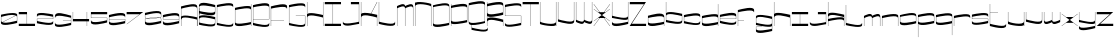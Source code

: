 SplineFontDB: 3.0
FontName: New_Morning
FullName: New_Morning
FamilyName: New_Morning
Weight: Medium
Copyright: Created by frank with FontForge 2.0 (http://fontforge.sf.net)
UComments: "2012-6-10: Created." 
Version: 001.000
ItalicAngle: 0
UnderlinePosition: -100
UnderlineWidth: 50
Ascent: 600
Descent: 400
LayerCount: 2
Layer: 0 0 "Back"  1
Layer: 1 0 "Fore"  0
XUID: [1021 550 578446456 9879275]
FSType: 0
OS2Version: 0
OS2_WeightWidthSlopeOnly: 0
OS2_UseTypoMetrics: 1
CreationTime: 1339336794
ModificationTime: 1339340988
OS2TypoAscent: 0
OS2TypoAOffset: 1
OS2TypoDescent: 0
OS2TypoDOffset: 1
OS2TypoLinegap: 90
OS2WinAscent: 0
OS2WinAOffset: 1
OS2WinDescent: 0
OS2WinDOffset: 1
HheadAscent: 0
HheadAOffset: 1
HheadDescent: 0
HheadDOffset: 1
MarkAttachClasses: 1
DEI: 91125
LangName: 1033 "" "" "" "" "" "" "" "" "" "" "" "" "" "Copyright (c) 2012, frank (<URL|email>),+AAoA-with Reserved Font Name Untitled1.+AAoACgAA-This Font Software is licensed under the SIL Open Font License, Version 1.1.+AAoA-This license is copied below, and is also available with a FAQ at:+AAoA-http://scripts.sil.org/OFL+AAoACgAK------------------------------------------------------------+AAoA-SIL OPEN FONT LICENSE Version 1.1 - 26 February 2007+AAoA------------------------------------------------------------+AAoACgAA-PREAMBLE+AAoA-The goals of the Open Font License (OFL) are to stimulate worldwide+AAoA-development of collaborative font projects, to support the font creation+AAoA-efforts of academic and linguistic communities, and to provide a free and+AAoA-open framework in which fonts may be shared and improved in partnership+AAoA-with others.+AAoACgAA-The OFL allows the licensed fonts to be used, studied, modified and+AAoA-redistributed freely as long as they are not sold by themselves. The+AAoA-fonts, including any derivative works, can be bundled, embedded, +AAoA-redistributed and/or sold with any software provided that any reserved+AAoA-names are not used by derivative works. The fonts and derivatives,+AAoA-however, cannot be released under any other type of license. The+AAoA-requirement for fonts to remain under this license does not apply+AAoA-to any document created using the fonts or their derivatives.+AAoACgAA-DEFINITIONS+AAoAIgAA-Font Software+ACIA refers to the set of files released by the Copyright+AAoA-Holder(s) under this license and clearly marked as such. This may+AAoA-include source files, build scripts and documentation.+AAoACgAi-Reserved Font Name+ACIA refers to any names specified as such after the+AAoA-copyright statement(s).+AAoACgAi-Original Version+ACIA refers to the collection of Font Software components as+AAoA-distributed by the Copyright Holder(s).+AAoACgAi-Modified Version+ACIA refers to any derivative made by adding to, deleting,+AAoA-or substituting -- in part or in whole -- any of the components of the+AAoA-Original Version, by changing formats or by porting the Font Software to a+AAoA-new environment.+AAoACgAi-Author+ACIA refers to any designer, engineer, programmer, technical+AAoA-writer or other person who contributed to the Font Software.+AAoACgAA-PERMISSION & CONDITIONS+AAoA-Permission is hereby granted, free of charge, to any person obtaining+AAoA-a copy of the Font Software, to use, study, copy, merge, embed, modify,+AAoA-redistribute, and sell modified and unmodified copies of the Font+AAoA-Software, subject to the following conditions:+AAoACgAA-1) Neither the Font Software nor any of its individual components,+AAoA-in Original or Modified Versions, may be sold by itself.+AAoACgAA-2) Original or Modified Versions of the Font Software may be bundled,+AAoA-redistributed and/or sold with any software, provided that each copy+AAoA-contains the above copyright notice and this license. These can be+AAoA-included either as stand-alone text files, human-readable headers or+AAoA-in the appropriate machine-readable metadata fields within text or+AAoA-binary files as long as those fields can be easily viewed by the user.+AAoACgAA-3) No Modified Version of the Font Software may use the Reserved Font+AAoA-Name(s) unless explicit written permission is granted by the corresponding+AAoA-Copyright Holder. This restriction only applies to the primary font name as+AAoA-presented to the users.+AAoACgAA-4) The name(s) of the Copyright Holder(s) or the Author(s) of the Font+AAoA-Software shall not be used to promote, endorse or advertise any+AAoA-Modified Version, except to acknowledge the contribution(s) of the+AAoA-Copyright Holder(s) and the Author(s) or with their explicit written+AAoA-permission.+AAoACgAA-5) The Font Software, modified or unmodified, in part or in whole,+AAoA-must be distributed entirely under this license, and must not be+AAoA-distributed under any other license. The requirement for fonts to+AAoA-remain under this license does not apply to any document created+AAoA-using the Font Software.+AAoACgAA-TERMINATION+AAoA-This license becomes null and void if any of the above conditions are+AAoA-not met.+AAoACgAA-DISCLAIMER+AAoA-THE FONT SOFTWARE IS PROVIDED +ACIA-AS IS+ACIA, WITHOUT WARRANTY OF ANY KIND,+AAoA-EXPRESS OR IMPLIED, INCLUDING BUT NOT LIMITED TO ANY WARRANTIES OF+AAoA-MERCHANTABILITY, FITNESS FOR A PARTICULAR PURPOSE AND NONINFRINGEMENT+AAoA-OF COPYRIGHT, PATENT, TRADEMARK, OR OTHER RIGHT. IN NO EVENT SHALL THE+AAoA-COPYRIGHT HOLDER BE LIABLE FOR ANY CLAIM, DAMAGES OR OTHER LIABILITY,+AAoA-INCLUDING ANY GENERAL, SPECIAL, INDIRECT, INCIDENTAL, OR CONSEQUENTIAL+AAoA-DAMAGES, WHETHER IN AN ACTION OF CONTRACT, TORT OR OTHERWISE, ARISING+AAoA-FROM, OUT OF THE USE OR INABILITY TO USE THE FONT SOFTWARE OR FROM+AAoA-OTHER DEALINGS IN THE FONT SOFTWARE." "http://scripts.sil.org/OFL" 
Encoding: UnicodeBmp
UnicodeInterp: none
NameList: Adobe Glyph List
DisplaySize: -24
AntiAlias: 1
FitToEm: 0
WidthSeparation: 50
WinInfo: 0 50 16
BeginPrivate: 0
EndPrivate
Grid
-1000 300.008 m 0
 2000 300.008 l 0
-1000 547.376 m 0
 2000 547.376 l 0
  Named: "h" 
EndSplineSet
BeginChars: 65536 63

StartChar: Q
Encoding: 81 81 0
Width: 449
VWidth: 0
Flags: W
VStem: 19.334 6.25<82.8343 492.256> 88.416 6.25<-65.6152 0> 419.334 6.25<95.9082 505.292> 488.416 6.25<-81.06 -68.1152>
LayerCount: 2
Fore
SplineSet
25.584 93.7207 m 2
 25.584 9.46289 324.646 74.1992 419.334 95.9082 c 1
 419.334 494.756 l 2
 419.334 576.279 120.818 514.16 25.584 492.256 c 1
 25.584 93.7207 l 2
425.584 51.2207 m 1
 363.484 35.3613 194.012 -9.52148 94.666 0 c 1
 94.666 -65.6152 l 1
 187.479 -89.6094 488.416 -168.389 488.416 -68.1152 c 1
 494.666 -68.1152 l 1
 494.666 -117.49 l 2
 494.666 -206.562 193.787 -143.945 88.416 -119.99 c 1
 88.416 0.683594 l 1
 47.0488 5.79102 19.334 21.2598 19.334 53.7207 c 2
 19.334 546.943 l 1
 108.738 570.479 425.584 645.342 425.584 544.756 c 2
 425.584 51.2207 l 1
EndSplineSet
Validated: 524321
EndChar

StartChar: A
Encoding: 65 65 1
Width: 456
VWidth: 0
Flags: W
HStem: 0 21G<24.875 31.125 424.875 431.125>
VStem: 24.875 6.25<0 163.643 213.643 433.965> 424.875 6.25<0 450.834>
LayerCount: 2
Fore
SplineSet
431.125 0 m 5
 424.875 0 l 5
 424.875 161.143 l 5
 344.963 181.807 31.125 265.977 31.125 163.643 c 5
 24.875 163.643 l 5
 24.875 213.643 l 6
 24.875 306.064 325.969 241.133 431.125 215.83 c 5
 431.125 0 l 5
24.875 0 m 5
 24.875 488.652 l 5
 156.164 523.838 431.125 599.57 431.125 486.465 c 6
 431.125 0 l 5
 424.875 0 l 5
 424.875 436.465 l 6
 424.875 548.203 99.4355 451.631 31.125 433.965 c 5
 31.125 0 l 5
 24.875 0 l 5
EndSplineSet
Validated: 524325
EndChar

StartChar: B
Encoding: 66 66 2
Width: 455
VWidth: 0
Flags: W
HStem: 285.752 56.25<30.625 113.418>
VStem: 24.375 6.25<54.6875 148.632 208.994 285.752 342.002 450.061> 424.375 6.25<40.353 134.092 329.103 437.168>
LayerCount: 2
Fore
SplineSet
30.625 439.502 m 2
 30.625 342.002 l 1
 125.859 320.098 424.375 259.053 424.375 339.502 c 2
 424.375 437.168 l 1
 329.688 458.877 30.625 521.201 30.625 439.502 c 2
430.625 492.002 m 1
 430.625 289.502 l 2
 430.625 180.615 114.873 263.389 30.625 285.752 c 1
 30.625 234.639 l 1
 24.375 234.639 l 1
 24.375 489.355 l 1
 55.293 604.746 340.635 514.98 430.625 492.002 c 1
424.375 134.092 m 1
 320.098 161.104 30.625 231.758 30.625 136.279 c 2
 30.625 54.6875 l 1
 123.438 30.6836 424.375 -39.3945 424.375 52.1875 c 2
 424.375 134.092 l 1
24.375 413.34 m 1
 30.625 413.34 l 1
 30.625 208.994 l 1
 86.1328 268.232 329.57 213.154 430.625 190.557 c 1
 430.625 127.051 430.625 68.75 430.625 2.1875 c 0
 422.031 -86.8555 129.688 -24.2188 24.375 0 c 1
 24.375 413.34 l 1
EndSplineSet
Validated: 524325
EndChar

StartChar: C
Encoding: 67 67 3
Width: 452
VWidth: 0
Flags: W
VStem: 22.875 6.25<54.2383 446.738> 422.875 6.25<38.9293 51.875 448.857 459.426>
LayerCount: 2
Fore
SplineSet
22.875 500.732 m 5
 121.479 526.143 429.125 590.957 429.125 498.926 c 6
 429.125 448.857 l 5
 422.875 448.857 l 5
 422.875 530.615 124.936 468.662 29.125 446.738 c 5
 29.125 54.2383 l 5
 121.938 30.2344 422.875 -48.3984 422.875 51.875 c 5
 429.125 51.875 l 5
 429.125 2.1875 l 6
 429.125 -86.8945 128.246 -23.9551 22.875 0 c 5
 22.875 500.732 l 5
EndSplineSet
Validated: 524321
EndChar

StartChar: D
Encoding: 68 68 4
Width: 455
VWidth: 0
Flags: W
HStem: 0 21G<424.375 430.625> 46.25 56.25<337.948 424.375>
VStem: 24.375 6.25<89.7843 401.348> 424.375 6.25<0 46.25 102.5 414.375 474.785 550>
LayerCount: 2
Fore
SplineSet
424.375 403.535 m 6
 424.375 487.432 125.312 423.047 30.625 401.348 c 5
 30.625 100 l 6
 30.625 20.9863 329.141 80.5859 424.375 102.5 c 5
 424.375 403.535 l 6
424.375 550 m 5
 430.625 550 l 5
 430.625 0 l 5
 424.375 0 l 5
 424.375 46.25 l 5
 317.607 17.9004 24.375 -46.2012 24.375 50 c 6
 24.375 456.035 l 5
 135.312 484.355 424.375 535.137 424.375 474.785 c 6
 424.375 550 l 5
EndSplineSet
Validated: 524321
EndChar

StartChar: E
Encoding: 69 69 5
Width: 455
VWidth: 0
Flags: W
HStem: 145.02 6.25<30.625 424.375>
VStem: 24.375 6.25<54.6875 145.02 151.27 443.691> 424.375 6.25<39.107 52.1875 151.27 456.185>
LayerCount: 2
Fore
SplineSet
424.375 445.879 m 6
 424.375 525.635 116.367 464.561 30.625 443.691 c 5
 30.625 151.27 l 5
 424.375 151.27 l 5
 424.375 445.879 l 6
24.375 497.441 m 5
 102.129 517.295 430.625 599.922 430.625 494.941 c 6
 430.625 145.02 l 5
 30.625 145.02 l 5
 30.625 54.6875 l 5
 110.205 34.1113 424.375 -49.3164 424.375 52.1875 c 5
 430.625 52.1875 l 5
 430.625 2.1875 l 6
 430.625 -88.4277 129.697 -31.7188 24.375 0 c 5
 24.375 497.441 l 5
EndSplineSet
Validated: 524321
EndChar

StartChar: F
Encoding: 70 70 6
Width: 449
VWidth: 0
Flags: W
HStem: 0 21G<21.375 27.625> 146.875 6.25<27.625 351.277>
VStem: 21.375 6.25<0 146.875 153.125 438.203> 421.375 6.25<440.391 450.945>
LayerCount: 2
Fore
SplineSet
21.375 492.891 m 5
 111.795 515.986 427.625 604.463 427.625 490.41 c 6
 427.625 440.391 l 5
 421.375 440.391 l 5
 413.152 522.041 123.436 460.127 27.625 438.203 c 5
 27.625 153.125 l 5
 351.277 153.125 l 5
 351.277 146.875 l 5
 27.625 146.875 l 5
 27.625 0 l 5
 21.375 0 l 5
 21.375 492.891 l 5
EndSplineSet
Validated: 524321
EndChar

StartChar: G
Encoding: 71 71 7
Width: 455
VWidth: 0
Flags: W
HStem: 227.988 6.25<195 424.375>
VStem: 24.375 6.25<54.2383 446.738> 424.375 6.25<38.3026 227.988 448.857 459.427>
LayerCount: 2
Fore
SplineSet
328.125 546.719 m 4
 387.402 545.957 430.625 533.447 430.625 498.926 c 6
 430.625 448.857 l 5
 424.375 448.857 l 5
 424.375 530.625 126.436 468.662 30.625 446.738 c 5
 30.625 54.2383 l 5
 123.232 30.293 423.047 -48.1445 424.375 51.1133 c 6
 424.375 227.988 l 5
 195 227.988 l 5
 195 234.238 l 5
 430.625 234.639 l 5
 430.625 2.1875 l 6
 430.625 -86.8945 129.756 -23.9648 24.375 0 c 5
 24.375 500.732 l 5
 86.0059 516.611 229.326 547.979 328.125 546.719 c 4
EndSplineSet
Validated: 524321
EndChar

StartChar: H
Encoding: 72 72 8
Width: 456
VWidth: 0
Flags: W
HStem: 0 21G<424.875 431.125> 188.369 63.0371<337.79 424.875> 527.531 20G<24.875 31.125 424.875 431.125>
VStem: 24.875 6.25<-2.1875 197.236 268.594 547.531> 424.875 6.25<0 188.369 251.406 547.531>
LayerCount: 2
Fore
SplineSet
24.875 547.531 m 1
 31.125 547.531 l 1
 31.125 268.594 l 1
 65.0508 327.354 318.498 273.906 424.875 251.406 c 1
 424.875 547.531 l 1
 431.125 547.531 l 1
 431.125 0 l 1
 424.875 0 l 1
 424.875 188.369 l 1
 320.363 214.443 31.125 290.977 31.125 183.281 c 2
 31.125 -2.1875 l 1
 24.875 -2.1875 l 1
 24.875 547.531 l 1
EndSplineSet
Validated: 524321
EndChar

StartChar: I
Encoding: 73 73 9
Width: 445
VWidth: 0
Flags: W
HStem: 0 56.25<19.375 219.375 225.625 425.625> 491.41 56.3086<19.375 219.375 225.625 425.625>
VStem: 219.375 6.25<56.25 491.41>
LayerCount: 2
Fore
SplineSet
19.375 547.719 m 5
 425.625 547.719 l 5
 425.625 491.41 l 5
 225.625 491.41 l 5
 225.625 56.25 l 1
 425.625 56.25 l 1
 425.625 0 l 1
 19.375 0 l 1
 19.375 56.25 l 1
 219.375 56.25 l 1
 219.375 491.41 l 5
 19.375 491.41 l 5
 19.375 547.719 l 5
EndSplineSet
Validated: 524289
EndChar

StartChar: J
Encoding: 74 74 10
Width: 451
VWidth: 0
Flags: W
HStem: 491.562 56.25<222.375 422.375>
VStem: 22.375 6.25<41.7883 55.3125> 422.375 6.25<54.6875 491.562>
LayerCount: 2
Fore
SplineSet
222.375 547.812 m 5
 428.625 547.812 l 5
 428.625 0 l 5
 319.387 -7.98828 78.5957 -95.5469 22.375 2.1875 c 5
 22.375 55.3125 l 5
 28.625 55.3125 l 5
 28.625 52.1875 l 6
 28.625 -28.2812 336.848 33.1641 422.375 54.6875 c 5
 422.375 491.562 l 5
 222.375 491.562 l 5
 222.375 547.812 l 5
EndSplineSet
Validated: 524321
EndChar

StartChar: K
Encoding: 75 75 11
Width: 454
VWidth: 0
Flags: W
HStem: 0 21G<23.7188 29.9688 423.719 429.969> 526.719 20G<23.7188 29.9688 413.128 430.281>
VStem: 23.7188 6.25<0 201.954 273.311 546.719> 423.719 6.25<0 193.311>
LayerCount: 2
Fore
SplineSet
23.7188 546.719 m 5
 29.9688 546.719 l 5
 29.9688 273.311 l 5
 52 311.465 166.688 302.178 273.719 284.873 c 5
 424.656 546.719 l 5
 430.281 543.311 l 5
 280.594 283.936 l 5
 338.719 274.316 394.188 262.432 429.969 254.873 c 5
 429.969 0 l 5
 423.719 0 l 5
 423.719 193.311 l 5
 319.207 219.375 29.9688 295.693 29.9688 187.998 c 6
 29.9688 0 l 5
 23.7188 0 l 5
 23.7188 546.719 l 5
EndSplineSet
Validated: 524321
EndChar

StartChar: L
Encoding: 76 76 12
Width: 450
VWidth: 0
Flags: W
HStem: 526.719 20G<21.875 28.125>
VStem: 21.875 6.25<54.6875 546.719> 421.875 6.25<39.179 52.1875>
LayerCount: 2
Fore
SplineSet
21.875 546.719 m 5
 28.125 546.719 l 5
 28.125 54.6875 l 5
 96.4355 37.0215 421.875 -48.8965 421.875 52.1875 c 5
 428.125 52.1875 l 5
 428.125 2.1875 l 6
 428.125 -105.742 72.6953 -13.623 21.875 0 c 5
 21.875 546.719 l 5
EndSplineSet
Validated: 524321
EndChar

StartChar: M
Encoding: 77 77 13
Width: 456
VWidth: 0
Flags: W
HStem: 0 21G<24.875 31.125 224.875 231.125 424.875 431.125>
VStem: 24.875 6.25<0 444.351> 224.875 6.25<0 444.384> 424.875 6.25<0 463.683>
CounterMasks: 1 70
LayerCount: 2
Fore
SplineSet
24.875 497.109 m 5
 66.1055 518.213 212.922 595.723 230.812 500.234 c 5
 281.662 526.621 419.514 592.188 431.125 494.941 c 5
 431.125 0 l 5
 424.875 0 l 5
 424.875 445.234 l 6
 424.113 536.23 271.398 464.453 231.125 443.359 c 5
 231.125 0 l 5
 224.875 0 l 5
 224.875 447.109 l 6
 222.092 536.055 70.5977 463.721 31.125 443.359 c 5
 31.125 0 l 5
 24.875 0 l 5
 24.875 497.109 l 5
EndSplineSet
Validated: 524321
EndChar

StartChar: N
Encoding: 78 78 14
Width: 456
VWidth: 0
Flags: W
HStem: 0 21G<24.875 31.125 424.875 431.125> 526.719 20G<24.875 31.125>
VStem: 24.875 6.25<0 459.644 518.057 546.719> 424.875 6.25<0 448.649>
LayerCount: 2
Fore
SplineSet
431.125 0 m 5
 424.875 0 l 5
 424.875 444.307 l 6
 424.875 473.271 31.125 546.455 31.125 446.738 c 6
 31.125 0 l 5
 24.875 0 l 5
 24.875 546.719 l 5
 31.125 546.719 l 5
 31.125 518.057 l 6
 31.125 587.549 431.125 519.941 431.125 498.926 c 4
 431.125 414.863 431.125 84.0625 431.125 0 c 5
EndSplineSet
Validated: 524321
EndChar

StartChar: O
Encoding: 79 79 15
Width: 456
VWidth: 0
Flags: W
VStem: 24.875 6.25<41.6499 447.5> 424.875 6.25<54.6875 460.466>
LayerCount: 2
Fore
SplineSet
424.875 449.58 m 6
 424.875 533.828 125.812 469.199 31.125 447.5 c 5
 31.125 52.1875 l 6
 31.125 -29.3457 329.641 32.7734 424.875 54.6875 c 5
 424.875 449.58 l 6
24.875 492.188 m 5
 114.982 515.195 431.125 599.297 431.125 489.688 c 6
 431.125 0 l 5
 341.721 -23.5352 24.875 -98.4082 24.875 2.1875 c 6
 24.875 492.188 l 5
EndSplineSet
Validated: 524321
EndChar

StartChar: P
Encoding: 80 80 16
Width: 455
VWidth: 0
Flags: W
HStem: 0 21G<24.375 30.625> 447.5 56.25<30.625 117.052>
VStem: 24.375 6.25<0 75.2148 135.623 447.5 503.75 550> 424.375 6.25<148.652 460.214>
LayerCount: 2
Fore
SplineSet
30.625 146.465 m 6
 30.625 62.5586 329.688 126.943 424.375 148.652 c 5
 424.375 450 l 6
 424.375 529.004 125.859 469.404 30.625 447.5 c 5
 30.625 146.465 l 6
30.625 0 m 5
 24.375 0 l 5
 24.375 550 l 5
 30.625 550 l 5
 30.625 503.75 l 5
 137.393 532.09 430.625 596.191 430.625 500 c 6
 430.625 93.9648 l 5
 319.688 65.6348 30.625 14.8535 30.625 75.2148 c 6
 30.625 0 l 5
EndSplineSet
Validated: 524321
EndChar

StartChar: R
Encoding: 82 82 17
Width: 455
VWidth: 0
Flags: W
HStem: 0 21G<24.375 30.625 424.375 430.625> 484.248 61.377<143.997 416.883>
VStem: 24.375 6.25<0 103.505 162.686 233.623 294.032 442.713 498.311 544.561> 424.375 6.25<0 87.998 307.061 457.052>
LayerCount: 2
Fore
SplineSet
324.688 484.248 m 4
 228.857 484.248 90.1465 455.762 30.625 442.061 c 5
 30.625 304.873 l 6
 30.625 220.967 329.688 285.352 424.375 307.061 c 5
 424.375 444.561 l 6
 424.375 474.189 382.178 484.248 324.688 484.248 c 4
332.188 545.625 m 4
 389.365 544.297 430.625 530.635 430.625 494.561 c 6
 430.625 252.373 l 5
 319.688 224.043 30.625 173.262 30.625 233.623 c 6
 30.625 162.686 l 5
 78.8867 234.297 383.857 155.215 430.625 142.686 c 5
 430.625 0 l 5
 424.375 0 l 5
 424.375 87.998 l 5
 356.064 105.654 30.625 191.572 30.625 90.498 c 6
 30.625 0 l 5
 24.375 0 l 5
 24.375 544.561 l 5
 30.625 544.561 l 5
 30.625 498.311 l 5
 97.3535 516.035 236.895 547.842 332.188 545.625 c 4
EndSplineSet
Validated: 524321
EndChar

StartChar: S
Encoding: 83 83 18
Width: 454
VWidth: 0
Flags: W
HStem: 226.338 6.25<30.125 423.875>
VStem: 23.875 6.25<39.9599 52.1875 232.588 450.518> 423.875 6.25<54.2292 226.338 449.58 462.851>
LayerCount: 2
Fore
SplineSet
23.875 505.205 m 5
 119.383 529.365 430.125 584.59 430.125 502.705 c 4
 430.125 485 430.125 467.285 430.125 449.58 c 5
 423.875 449.58 l 5
 423.875 452.705 l 6
 423.875 531.152 125.936 472.441 30.125 450.518 c 5
 30.125 232.588 l 5
 163.455 232.588 296.785 232.588 430.125 232.588 c 5
 430.125 201.25 430.125 36.5723 430.125 0 c 5
 338.504 -23.6328 23.875 -83.0957 23.875 2.1875 c 6
 23.875 52.1875 l 5
 30.125 52.1875 l 5
 31.7754 -43.2324 379.92 46.1523 423.875 54.6875 c 5
 423.875 226.338 l 5
 23.875 226.338 l 5
 23.875 261.543 23.875 470 23.875 505.205 c 5
EndSplineSet
Validated: 524321
EndChar

StartChar: T
Encoding: 84 84 19
Width: 437
VWidth: 0
Flags: W
HStem: 0 21G<215.375 221.625> 490.41 56.3965<15.375 215.375 221.625 421.625>
VStem: 215.375 6.25<0 490.41>
LayerCount: 2
Fore
SplineSet
15.375 546.807 m 5
 421.625 546.807 l 5
 421.625 490.41 l 5
 221.625 490.41 l 5
 221.625 0 l 5
 215.375 0 l 5
 215.375 490.41 l 5
 15.375 490.41 l 5
 15.375 546.807 l 5
EndSplineSet
Validated: 524289
EndChar

StartChar: U
Encoding: 85 85 20
Width: 455
VWidth: 0
Flags: W
HStem: 0 21G<424.375 430.625> 526.807 20G<24.375 30.625 424.375 430.625>
VStem: 24.375 6.25<97.9146 546.807> 424.375 6.25<0 28.75 87.0923 546.807>
LayerCount: 2
Fore
SplineSet
24.375 546.807 m 5
 30.625 546.807 l 5
 30.625 102.256 l 6
 30.625 73.291 424.375 0.273438 424.375 100 c 6
 424.375 546.807 l 5
 430.625 546.807 l 5
 430.625 0 l 5
 424.375 0 l 5
 424.375 28.75 l 6
 424.375 -40.752 24.375 26.7871 24.375 47.8125 c 4
 24.375 131.875 24.375 462.744 24.375 546.807 c 5
EndSplineSet
Validated: 524321
EndChar

StartChar: V
Encoding: 86 86 21
Width: 454
VWidth: 0
Flags: W
HStem: 527.662 20G<23.875 30.125 423.875 430.125>
VStem: 23.875 6.25<113.688 547.662> 423.875 6.25<96.82 547.662>
LayerCount: 2
Fore
SplineSet
23.875 547.662 m 5
 30.125 547.662 l 5
 30.125 113.688 l 5
 98.4355 96.0312 423.875 -0.541016 423.875 111.188 c 6
 423.875 547.662 l 5
 430.125 547.662 l 5
 430.125 61.1875 l 6
 430.125 -51.9082 155.174 23.8242 23.875 59 c 5
 23.875 547.662 l 5
EndSplineSet
Validated: 524321
EndChar

StartChar: W
Encoding: 87 87 22
Width: 454
VWidth: 0
Flags: W
HStem: 528.119 20G<23.875 30.125 223.875 230.125 423.875 430.125>
VStem: 23.875 6.25<103.759 548.119> 223.875 6.25<103.725 548.119> 423.875 6.25<84.4265 548.119>
CounterMasks: 1 70
LayerCount: 2
Fore
SplineSet
23.875 51 m 5
 23.875 548.119 l 5
 30.125 548.119 l 5
 30.125 104.75 l 5
 69.6074 84.3984 221.102 12.0645 223.875 101 c 6
 223.875 548.119 l 5
 230.125 548.119 l 5
 230.125 104.75 l 5
 270.408 83.6562 423.123 11.8789 423.875 102.875 c 6
 423.875 548.119 l 5
 430.125 548.119 l 5
 430.125 52.875 l 5
 418.523 -44.3613 280.672 21.4883 229.812 47.875 c 5
 211.932 -47.6133 65.1152 29.8965 23.875 51 c 5
EndSplineSet
Validated: 524321
EndChar

StartChar: X
Encoding: 88 88 23
Width: 443
VWidth: 0
Flags: W
HStem: 0 21G<15.5625 38.1875 404.821 427.438>
LayerCount: 2
Fore
SplineSet
15.5625 545.625 m 5
 23.375 545.625 l 5
 171.812 345.312 l 5
 271.188 345.312 l 5
 419.625 545.625 l 5
 427.438 545.625 l 5
 279.312 345.312 l 5
 313.062 345.312 l 5
 419.625 425.312 l 5
 423.375 420.312 l 5
 226.812 272.812 l 5
 423.375 125.312 l 5
 419.625 120.312 l 5
 314 199.688 l 5
 279.625 199.688 l 5
 427.438 0 l 5
 419.625 0 l 5
 271.812 199.688 l 5
 171.5 200 l 5
 23.375 0 l 5
 15.5625 0 l 5
 163.375 200 l 5
 129.625 200 l 5
 23.375 120.312 l 5
 19.625 125.312 l 5
 216.188 272.812 l 5
 19.625 420.312 l 5
 23.375 425.312 l 5
 129.938 345.312 l 5
 163.688 345.312 l 5
 15.5625 545.625 l 5
EndSplineSet
Validated: 524289
EndChar

StartChar: Y
Encoding: 89 89 24
Width: 455
VWidth: 0
Flags: W
HStem: 528.125 20G<24.375 30.625 424.375 430.625>
VStem: 24.375 6.25<39.6474 51.875 204.375 548.125> 424.375 6.25<53.9167 130.625 188.702 548.125>
LayerCount: 2
Fore
SplineSet
24.375 548.125 m 5
 30.625 548.125 l 5
 30.625 204.375 l 5
 98.9355 186.709 424.375 99.502 424.375 201.875 c 6
 424.375 548.125 l 5
 430.625 548.125 l 5
 430.625 0 l 5
 362.07 -17.8809 24.375 -111.367 24.375 2.5 c 6
 24.375 51.875 l 5
 30.625 51.875 l 5
 32.2852 -43.5449 380.42 45.8398 424.375 54.375 c 5
 424.375 130.625 l 6
 424.375 59.043 114.277 138.643 24.375 149.688 c 5
 24.375 548.125 l 5
EndSplineSet
Validated: 524321
EndChar

StartChar: Z
Encoding: 90 90 25
Width: 444
VWidth: 0
Flags: W
HStem: 0 56.25<68.5771 427.581> 489.375 56.25<20.2959 374.983>
LayerCount: 2
Fore
SplineSet
20.2959 545.625 m 5
 424.417 545.625 l 5
 68.5771 56.25 l 5
 427.581 56.25 l 5
 427.581 0 l 5
 16.4189 0 l 5
 374.983 489.375 l 5
 20.2959 489.375 l 5
 20.2959 545.625 l 5
EndSplineSet
Validated: 524289
EndChar

StartChar: a
Encoding: 97 97 26
Width: 454
VWidth: 0
Flags: W
HStem: 0 21G<423.875 430.125> 51.1035 56.25<341.082 423.875>
VStem: 23.875 6.25<94.4544 202.666> 423.875 6.25<0 51.1035 107.354 215.413>
LayerCount: 2
Fore
SplineSet
423.875 204.854 m 6
 423.875 286.553 124.812 224.375 30.125 202.666 c 5
 30.125 104.854 l 6
 30.125 24.4043 328.641 85.4492 423.875 107.354 c 5
 423.875 204.854 l 6
23.875 257.354 m 5
 113.865 280.332 399.207 370.244 430.125 254.854 c 5
 430.125 0 l 5
 423.875 0 l 5
 423.875 51.1035 l 5
 339.627 28.7402 23.875 -54.0332 23.875 54.8535 c 6
 23.875 257.354 l 5
EndSplineSet
Validated: 524321
EndChar

StartChar: b
Encoding: 98 98 27
Width: 453
VWidth: 0
Flags: W
HStem: 528.188 20G<23.375 29.625>
VStem: 23.375 6.25<100.688 210.543 270.902 548.188> 423.375 6.25<86.353 196>
LayerCount: 2
Fore
SplineSet
423.375 196 m 5
 319.098 223.021 29.625 293.676 29.625 198.188 c 6
 29.625 100.688 l 5
 122.447 76.6836 423.375 6.60547 423.375 98.1875 c 6
 423.375 196 l 5
23.375 548.188 m 5
 29.625 548.188 l 5
 29.625 270.902 l 5
 85.1426 330.141 328.58 275.062 429.625 252.465 c 5
 429.625 188.959 429.625 114.75 429.625 48.1875 c 4
 421.041 -40.8555 128.697 21.7812 23.375 46 c 5
 23.375 548.188 l 5
EndSplineSet
Validated: 524321
EndChar

StartChar: c
Encoding: 99 99 28
Width: 452
VWidth: 0
Flags: W
VStem: 22.875 6.25<98.375 193.688> 422.875 6.25<82.9302 95.875 195.875 206.445>
LayerCount: 2
Fore
SplineSet
22.875 247.75 m 5
 121.488 273.17 429.125 337.916 429.125 245.875 c 6
 429.125 195.875 l 5
 422.875 195.875 l 5
 422.875 277.643 124.936 215.611 29.125 193.688 c 5
 29.125 98.375 l 5
 121.947 74.3809 422.875 -4.39844 422.875 95.875 c 5
 429.125 95.875 l 5
 429.125 46.5 l 6
 429.125 -42.5723 128.256 20.0449 22.875 44 c 5
 22.875 247.75 l 5
EndSplineSet
Validated: 524321
EndChar

StartChar: d
Encoding: 100 100 29
Width: 454
VWidth: 0
Flags: W
HStem: 0 21G<423.875 430.125> 46.25 56.25<337.448 423.875>
VStem: 23.875 6.25<89.7856 197.812> 423.875 6.25<0 46.25 102.5 210.841 271.25 550>
LayerCount: 2
Fore
SplineSet
423.875 200 m 6
 423.875 283.906 124.812 219.521 30.125 197.812 c 5
 30.125 100 l 6
 30.125 20.9961 328.641 80.5957 423.875 102.5 c 5
 423.875 200 l 6
423.875 550 m 5
 430.125 550 l 5
 430.125 0 l 5
 423.875 0 l 5
 423.875 46.25 l 5
 317.117 17.9102 23.875 -46.1914 23.875 50 c 6
 23.875 252.5 l 5
 134.812 280.83 423.875 331.611 423.875 271.25 c 6
 423.875 550 l 5
EndSplineSet
Validated: 524321
EndChar

StartChar: e
Encoding: 101 101 30
Width: 452
VWidth: 0
Flags: W
HStem: 147.062 6.25<29.125 422.875>
VStem: 22.875 6.25<102.688 147.062 153.312 198> 422.875 6.25<87.1091 100.188 153.312 210.496>
LayerCount: 2
Fore
SplineSet
422.875 200.188 m 6
 422.875 279.953 114.867 218.879 29.125 198 c 5
 29.125 153.312 l 5
 422.875 153.312 l 5
 422.875 200.188 l 6
22.875 251.75 m 5
 100.629 271.613 429.125 354.24 429.125 249.25 c 6
 429.125 147.062 l 5
 29.125 147.062 l 5
 29.125 102.688 l 5
 108.705 82.1113 422.875 -1.30664 422.875 100.188 c 5
 429.125 100.188 l 5
 429.125 50.1875 l 6
 429.125 -40.418 128.197 16.291 22.875 48 c 5
 22.875 251.75 l 5
EndSplineSet
Validated: 524321
EndChar

StartChar: f
Encoding: 102 102 31
Width: 450
VWidth: 0
Flags: W
HStem: 0 21G<21.875 28.125> 146.875 6.25<28.125 175>
VStem: 21.875 6.25<0 146.875 153.125 347.812> 421.875 6.25<350 360.555>
LayerCount: 2
Fore
SplineSet
21.875 402.5 m 1
 112.305 425.596 428.125 514.053 428.125 400 c 2
 428.125 350 l 1
 421.875 350 l 1
 413.652 431.65 123.936 369.736 28.125 347.812 c 1
 28.125 153.125 l 1
 175 153.125 l 1
 175 146.875 l 1
 28.125 146.875 l 1
 28.125 0 l 1
 21.875 0 l 1
 21.875 402.5 l 1
EndSplineSet
Validated: 524321
EndChar

StartChar: g
Encoding: 103 103 32
Width: 454
VWidth: 0
Flags: W
HStem: -48.75 6.25<30.125 177>
VStem: 23.875 6.25<-105.913 -48.75 56.875 167.427> 423.875 6.25<-93.125 -16.875 42.1797 152.188>
LayerCount: 2
Fore
SplineSet
423.875 152.188 m 1
 329.188 176.729 30.125 255.449 30.125 154.375 c 2
 30.125 56.875 l 1
 123.221 32.8125 423.875 -37.9102 423.875 54.0625 c 0
 423.875 86.7383 423.875 119.492 423.875 152.188 c 1
23.875 207.188 m 2
 23.875 297.451 334.344 233.105 430.125 209.697 c 1
 430.125 103.174 430.125 -23.3887 430.125 -147.812 c 1
 340.73 -171.338 23.875 -246.455 23.875 -145.625 c 2
 23.875 -42.5 l 1
 177 -42.5 l 1
 177 -48.75 l 1
 30.125 -48.75 l 1
 30.125 -95.625 l 2
 30.125 -175.205 328.641 -115.029 423.875 -93.125 c 1
 423.875 -16.875 l 2
 423.875 -75.3516 126.385 -19.9414 23.875 2.1875 c 1
 23.875 207.188 l 2
EndSplineSet
Validated: 524321
EndChar

StartChar: h
Encoding: 104 104 33
Width: 455
VWidth: 0
Flags: W
HStem: 0 21G<24.375 30.625> 527.5 20G<24.375 30.625>
VStem: 24.375 6.25<0 202.1 273.438 547.5> 424.375 6.25<2.5 193.457>
LayerCount: 2
Fore
SplineSet
24.375 547.5 m 5
 30.625 547.5 l 5
 30.625 273.438 l 1
 65.1465 333.232 327.764 276.738 430.625 255 c 1
 430.625 2.5 l 1
 424.375 2.5 l 1
 424.375 193.457 l 1
 319.863 219.531 30.625 295.84 30.625 188.145 c 0
 30.625 120.645 30.625 67.5 30.625 0 c 1
 24.375 0 l 1
 24.375 547.5 l 5
EndSplineSet
Validated: 524321
EndChar

StartChar: i
Encoding: 105 105 34
Width: 451
VWidth: 0
Flags: W
HStem: 0 56.25<22.375 222.375 228.625 428.625> 250 56.25<22.375 222.375 228.625 428.625>
VStem: 222.375 6.25<56.25 250>
LayerCount: 2
Fore
SplineSet
22.375 306.25 m 5
 428.625 306.25 l 5
 428.625 250 l 5
 228.625 250 l 5
 228.625 56.25 l 5
 428.625 56.25 l 5
 428.625 0 l 5
 22.375 0 l 5
 22.375 56.25 l 5
 222.375 56.25 l 5
 222.375 250 l 5
 22.375 250 l 5
 22.375 306.25 l 5
EndSplineSet
Validated: 524289
EndChar

StartChar: j
Encoding: 106 106 35
Width: 452
VWidth: 0
Flags: W
HStem: 249.062 56.251<222.875 422.875>
VStem: 22.875 6.25<41.7896 55.3125> 422.875 6.25<54.6875 249.062>
LayerCount: 2
Fore
SplineSet
222.875 305.312 m 5
 429.125 305.312 l 5
 429.125 211.016 429.125 104.004 429.125 0 c 5
 319.887 -7.98828 79.0859 -95.5371 22.875 2.1875 c 5
 22.875 55.3125 l 5
 29.125 55.3125 l 5
 29.125 52.1875 l 6
 29.125 -28.2715 337.348 33.1738 422.875 54.6875 c 5
 422.875 249.062 l 5
 222.875 249.062 l 5
 222.875 305.312 l 5
EndSplineSet
Validated: 524321
EndChar

StartChar: k
Encoding: 107 107 36
Width: 455
VWidth: 0
Flags: W
HStem: 0 21G<24.375 30.625> 100.312 56.25<30.625 127.202> 528.5 20G<24.375 30.625>
VStem: 24.375 6.25<0 100.312 156.562 207.482 273.438 548.5> 424.375 6.25<2.5 113.865 173.75 200.312>
LayerCount: 2
Fore
SplineSet
424.375 200.312 m 1
 320.098 227.334 30.625 299.58 30.625 193.75 c 2
 30.625 156.562 l 1
 151.201 188.223 424.375 220.049 424.375 173.75 c 2
 424.375 200.312 l 1
24.375 548.5 m 5
 30.625 548.5 l 5
 30.625 273.438 l 1
 67.9102 338.027 328.369 277.754 430.625 255 c 1
 430.625 2.5 l 1
 424.375 2.5 l 1
 424.375 102.5 l 2
 424.375 190.508 126.367 121.885 30.625 100.312 c 1
 30.625 0 l 1
 24.375 0 l 1
 24.375 548.5 l 5
EndSplineSet
Validated: 524321
EndChar

StartChar: l
Encoding: 108 108 37
Width: 450
VWidth: 0
Flags: W
HStem: 482.188 20G<21.875 28.125>
VStem: 21.875 6.25<54.6875 502.188> 421.875 6.25<39.0017 52.1875>
LayerCount: 2
Fore
SplineSet
21.875 502.188 m 5
 28.125 502.188 l 5
 28.125 54.6875 l 5
 108.037 34.0234 421.875 -50.1367 421.875 52.1875 c 5
 428.125 52.1875 l 5
 428.125 2.1875 l 6
 428.125 -90.2344 127.031 -25.293 21.875 0 c 5
 21.875 502.188 l 5
EndSplineSet
Validated: 524321
EndChar

StartChar: m
Encoding: 109 109 38
Width: 455
VWidth: 0
Flags: W
HStem: 0 21G<24.375 30.625 224.375 230.625 424.375 430.625>
VStem: 24.375 6.25<0 199.117> 224.375 6.25<0 199.15> 424.375 6.25<0 218.449>
CounterMasks: 1 70
LayerCount: 2
Fore
SplineSet
24.375 251.875 m 5
 65.6055 272.988 212.422 350.488 230.312 255 c 5
 281.162 281.396 419.014 347.246 430.625 250 c 5
 430.625 0 l 5
 424.375 0 l 5
 424.375 200 l 6
 423.613 290.996 270.898 219.219 230.625 198.125 c 5
 230.625 0 l 5
 224.375 0 l 5
 224.375 201.875 l 6
 221.592 290.82 70.0977 218.486 30.625 198.125 c 5
 30.625 0 l 5
 24.375 0 l 5
 24.375 251.875 l 5
EndSplineSet
Validated: 524321
EndChar

StartChar: n
Encoding: 110 110 39
Width: 455
VWidth: 0
Flags: W
HStem: 0 21G<24.375 30.625 424.375 430.625>
VStem: 24.375 6.25<0 198.263> 424.375 6.25<0 212.34>
LayerCount: 2
Fore
SplineSet
24.375 252.5 m 5
 58.584 261.24 430.625 356.23 430.625 250 c 6
 430.625 0 l 5
 424.375 0 l 5
 424.375 200 l 6
 422.793 296.289 74.9414 206.182 30.625 197.812 c 5
 30.625 0 l 5
 24.375 0 l 5
 24.375 252.5 l 5
EndSplineSet
Validated: 524321
EndChar

StartChar: o
Encoding: 111 111 40
Width: 454
VWidth: 0
Flags: W
VStem: 23.875 6.25<84.6511 203> 423.875 6.25<97.6875 216.075>
LayerCount: 2
Fore
SplineSet
423.875 205.188 m 6
 423.875 289.445 124.803 224.699 30.125 203 c 5
 30.125 95.1875 l 6
 30.125 13.6641 328.631 75.7734 423.875 97.6875 c 5
 423.875 205.188 l 6
23.875 247.688 m 5
 113.982 270.695 430.125 354.797 430.125 245.188 c 6
 430.125 43 l 5
 340.721 19.4648 23.875 -55.4082 23.875 45.1875 c 6
 23.875 247.688 l 5
EndSplineSet
Validated: 524321
EndChar

StartChar: p
Encoding: 112 112 41
Width: 455
VWidth: 0
Flags: W
VStem: 24.375 6.25<-302.312 29.25 89.3563 198> 424.375 6.25<102.688 211.071>
LayerCount: 2
Fore
SplineSet
424.375 200.188 m 6
 424.375 284.416 125.303 219.699 30.625 198 c 5
 30.625 100.188 l 6
 30.625 16.3496 329.131 80.7734 424.375 102.688 c 5
 424.375 200.188 l 6
24.375 252.688 m 5
 122.891 277.844 430.625 345.051 430.625 250.188 c 6
 430.625 48 l 5
 339.971 24.875 100.498 -35.2715 30.625 29.25 c 5
 30.625 -302.312 l 5
 24.375 -302.312 l 5
 24.375 252.688 l 5
EndSplineSet
Validated: 524321
EndChar

StartChar: q
Encoding: 113 113 42
Width: 454
VWidth: 0
Flags: W
HStem: 46 56.5332<329.87 423.875>
VStem: 23.875 6.25<89.4058 197.846> 423.875 6.25<-249.967 46 102.533 210.7>
LayerCount: 2
Fore
SplineSet
423.875 200.033 m 6
 423.875 282.572 124.803 219.545 30.125 197.846 c 5
 30.125 100.033 l 6
 30.125 17.7969 328.631 80.6191 423.875 102.533 c 5
 423.875 200.033 l 6
23.875 252.533 m 5
 122.391 277.689 430.125 340.609 430.125 250.033 c 6
 430.125 -249.967 l 5
 423.875 -249.967 l 5
 423.875 46 l 5
 326.238 20.082 23.875 -40.7578 23.875 50.0332 c 6
 23.875 252.533 l 5
EndSplineSet
Validated: 524321
EndChar

StartChar: r
Encoding: 114 114 43
Width: 452
VWidth: 0
Flags: W
HStem: 0 21G<22.875 29.125>
VStem: 22.875 6.25<0 197.812> 422.875 6.25<200 210.349>
LayerCount: 2
Fore
SplineSet
22.875 252.5 m 5
 150.219 285.996 429.125 333.213 429.125 250 c 6
 429.125 200 l 5
 422.875 200 l 5
 422.875 280.039 124.936 219.736 29.125 197.812 c 5
 29.125 0 l 5
 22.875 0 l 5
 22.875 252.5 l 5
EndSplineSet
Validated: 524321
EndChar

StartChar: s
Encoding: 115 115 44
Width: 453
VWidth: 0
Flags: W
HStem: 148.062 6.25<29.625 423.375>
VStem: 23.375 6.25<84.9599 97.1875 154.312 203> 423.375 6.25<99.2292 148.062 202.062 215.334>
LayerCount: 2
Fore
SplineSet
23.375 257.688 m 5
 118.873 281.848 429.625 337.072 429.625 255.188 c 4
 429.625 237.482 429.625 219.768 429.625 202.062 c 5
 423.375 202.062 l 5
 423.375 205.188 l 6
 423.375 283.635 125.436 224.924 29.625 203 c 5
 29.625 154.312 l 5
 162.955 154.312 296.285 154.312 429.625 154.312 c 5
 429.625 122.975 429.625 81.5723 429.625 45 c 1
 338.004 21.3672 23.375 -38.0957 23.375 47.1875 c 2
 23.375 97.1875 l 1
 29.625 97.1875 l 1
 31.2754 1.76758 379.42 91.1523 423.375 99.6875 c 1
 423.375 148.062 l 5
 23.375 148.062 l 5
 23.375 183.268 23.375 222.482 23.375 257.688 c 5
EndSplineSet
Validated: 524321
EndChar

StartChar: t
Encoding: 116 116 45
Width: 450
VWidth: 0
Flags: W
HStem: 0 52.1875<28.125 53.6371> 293.625 6.25<28.125 225> 482.188 20G<21.875 28.125>
VStem: 21.875 6.25<54.6875 293.625 299.875 502.188> 421.875 6.25<39.1802 52.1875>
LayerCount: 2
Fore
SplineSet
21.875 502.188 m 1
 28.125 502.188 l 1
 28.125 299.875 l 5
 225 299.875 l 5
 225 293.625 l 5
 28.125 293.625 l 5
 28.125 54.6875 l 1
 96.4355 37.0215 421.875 -48.8867 421.875 52.1875 c 1
 428.125 52.1875 l 1
 428.125 2.1875 l 1
 411.719 -109.961 72.6953 -13.623 21.875 0 c 1
 21.875 167.393 21.875 334.795 21.875 502.188 c 1
EndSplineSet
Validated: 524321
EndChar

StartChar: u
Encoding: 117 117 46
Width: 454
VWidth: 0
Flags: W
HStem: 0 21G<423.875 430.125> 280 20G<23.875 30.125 423.875 430.125> 280 20G<23.875 30.125 423.875 430.125>
VStem: 23.875 6.25<98.1572 300> 423.875 6.25<0 28.75 87.0939 300>
LayerCount: 2
Fore
SplineSet
23.875 300 m 5xd8
 30.125 300 l 5
 30.125 102.5 l 6
 30.125 73.5352 423.875 0.273438 423.875 100 c 6
 423.875 300 l 5
 430.125 300 l 5
 430.125 0 l 5
 423.875 0 l 5
 423.875 28.75 l 6
 423.875 -40.752 23.875 26.7871 23.875 47.8125 c 4
 23.875 131.875 23.875 215.938 23.875 300 c 5xd8
EndSplineSet
Validated: 524321
EndChar

StartChar: v
Encoding: 118 118 47
Width: 453
VWidth: 0
Flags: W
HStem: 279.188 20G<23.375 29.625 423.375 429.625> 279.188 20G<23.375 29.625 423.375 429.625>
VStem: 23.375 6.25<112.688 299.188> 423.375 6.25<95.82 299.188>
LayerCount: 2
Fore
SplineSet
23.375 299.188 m 1xb0
 29.625 299.188 l 1
 29.625 112.688 l 5
 97.9355 95.0215 423.375 -1.54102 423.375 110.188 c 6
 423.375 299.188 l 1
 429.625 299.188 l 1
 429.625 60.1875 l 6
 429.625 -52.918 154.674 22.8145 23.375 58 c 5
 23.375 299.188 l 1xb0
EndSplineSet
Validated: 524321
EndChar

StartChar: w
Encoding: 119 119 48
Width: 454
VWidth: 0
Flags: W
HStem: 280.008 20G<23.875 30.125 223.875 230.125 423.875 430.125> 280.008 20G<23.875 30.125 223.875 230.125 423.875 430.125>
VStem: 23.875 6.25<82.5587 300.008> 223.875 6.25<101.858 300.008> 423.875 6.25<101.892 300.008>
CounterMasks: 1 38
LayerCount: 2
Fore
SplineSet
430.125 49.1328 m 1xb8
 388.895 28.0293 242.078 -49.4805 224.188 46.0078 c 1
 173.338 19.6211 35.4766 -46.2285 23.875 51.0078 c 1
 23.875 300.008 l 1
 30.125 300.008 l 1
 30.125 101.008 l 2
 30.125 10.0088 183.592 81.7891 223.875 102.883 c 1
 223.875 300.008 l 1
 230.125 300.008 l 1
 230.125 99.1328 l 2
 230.125 10.1533 384.393 82.5312 423.875 102.883 c 1
 423.875 300.008 l 1
 430.125 300.008 l 1
 430.125 49.1328 l 1xb8
EndSplineSet
Validated: 524321
EndChar

StartChar: x
Encoding: 120 120 49
Width: 435
VWidth: 0
Flags: W
HStem: -5 305
LayerCount: 2
Fore
SplineSet
19.375 300 m 5
 125.938 220 l 5
 309.062 220 l 5
 415.625 300 l 5
 419.375 295 l 5
 222.812 147.5 l 5
 419.375 0 l 5
 415.625 -5 l 5
 310 74.375 l 5
 125.625 74.6875 l 5
 19.375 -5 l 5
 15.625 0 l 5
 212.188 147.5 l 5
 15.625 295 l 5
 19.375 300 l 5
EndSplineSet
Validated: 524289
EndChar

StartChar: y
Encoding: 121 121 50
Width: 455
VWidth: 0
Flags: W
HStem: 280.008 20G<24.375 30.625 424.375 430.625> 280.008 20G<24.375 30.625 424.375 430.625>
VStem: 24.375 6.25<-62.2198 -49.9922 102.508 300.008> 424.375 6.25<-47.9505 28.7578 86.8346 300.008>
LayerCount: 2
Fore
SplineSet
24.375 300.008 m 5xb0
 30.625 300.008 l 5
 30.625 102.508 l 5
 98.9355 84.8418 424.375 -2.36523 424.375 100.008 c 6
 424.375 300.008 l 5
 430.625 300.008 l 5
 430.625 -101.867 l 5
 362.07 -119.748 24.375 -213.234 24.375 -99.3672 c 6
 24.375 -49.9922 l 5
 30.625 -49.9922 l 5
 32.2852 -145.412 380.42 -56.0273 424.375 -47.4922 c 5
 424.375 28.7578 l 6
 424.375 -42.8242 114.277 36.7754 24.375 47.8203 c 5
 24.375 300.008 l 5xb0
EndSplineSet
Validated: 524321
EndChar

StartChar: z
Encoding: 122 122 51
Width: 449
VWidth: 0
Flags: W
HStem: 0 56.25<103.694 430.745> 243 56.25<19.6318 346.819>
LayerCount: 2
Fore
SplineSet
19.6318 299.25 m 1
 429.534 299.25 l 1
 103.694 56.25 l 1
 430.745 56.25 l 1
 430.745 0 l 1
 18.2549 0 l 1
 346.819 243 l 1
 19.6318 243 l 1
 19.6318 299.25 l 1
EndSplineSet
Validated: 524289
EndChar

StartChar: zero
Encoding: 48 48 52
Width: 454
VWidth: 0
Flags: W
VStem: 23.875 6.25<92.3855 202> 423.875 6.25<106.688 216.586>
LayerCount: 2
Fore
SplineSet
399.812 237 m 5
 62.625 68.25 l 5
 184.783 33.5137 302.264 88.4551 423.875 106.688 c 5
 423.875 204.188 l 6
 423.68 216.287 413.865 231.199 399.812 237 c 5
392.312 240.125 m 5
 279.285 273.23 147.938 233.562 30.125 202 c 5
 30.125 104.188 l 6
 30.3398 91.9707 40.8281 77.4395 54.8125 71.375 c 5
 392.312 240.125 l 5
23.875 256.688 m 5
 89.5781 273.523 430.125 345.73 430.125 254.031 c 6
 430.125 52 l 5
 336.541 27.4395 23.875 -48.1367 23.875 54.1875 c 4
 23.875 125.32 23.875 182.137 23.875 256.688 c 5
EndSplineSet
Validated: 524321
EndChar

StartChar: one
Encoding: 49 49 53
Width: 446
VWidth: 0
Flags: W
HStem: 0 56.25<19.875 219.875 226.125 426.125> 244 56.25<19.875 219.875>
VStem: 219.875 6.25<56.25 244>
LayerCount: 2
Fore
SplineSet
19.875 300.25 m 5
 226.125 300.25 l 5
 226.125 56.25 l 1
 426.125 56.25 l 1
 426.125 0 l 1
 19.875 0 l 1
 19.875 56.25 l 1
 219.875 56.25 l 1
 219.875 244 l 5
 19.875 244 l 5
 19.875 300.25 l 5
EndSplineSet
Validated: 524289
EndChar

StartChar: two
Encoding: 50 50 54
Width: 453
VWidth: 0
Flags: W
HStem: 147.062 6.25<29.625 423.375>
VStem: 23.375 6.25<96.2292 147.062 202.062 215.334> 423.375 6.25<81.9599 94.1875 153.312 203>
LayerCount: 2
Fore
SplineSet
429.625 257.688 m 1
 429.625 222.473 429.625 182.268 429.625 147.062 c 1
 29.625 147.062 l 1
 29.625 96.6875 l 1
 73.5801 88.1523 421.725 -1.23242 423.375 94.1875 c 1
 429.625 94.1875 l 1
 429.625 44.1875 l 2
 429.625 -41.0957 114.996 18.3672 23.375 42 c 1
 23.375 78.5723 23.375 121.965 23.375 153.312 c 1
 156.715 153.312 290.045 153.312 423.375 153.312 c 1
 423.375 203 l 1
 327.564 224.914 29.625 283.635 29.625 205.188 c 2
 29.625 202.062 l 1
 23.375 202.062 l 1
 23.375 219.768 23.375 237.473 23.375 255.188 c 0
 23.375 337.062 334.117 281.848 429.625 257.688 c 1
EndSplineSet
Validated: 524321
EndChar

StartChar: three
Encoding: 51 51 55
Width: 453
VWidth: 0
Flags: W
HStem: 118.062 6.25<223.375 423.375>
VStem: 23.375 6.25<38.986 54.3125 179.062 195.205> 423.375 6.25<53.2103 118.062 124.312 180>
LayerCount: 2
Fore
SplineSet
23.375 229.531 m 1
 39.9082 356.768 273.512 273.867 429.625 232.031 c 1
 429.625 163.809 429.625 67.2227 429.625 -1 c 1
 337.506 -24.8672 23.375 -96.7617 23.375 1.1875 c 2
 23.375 54.3125 l 1
 29.625 54.3125 l 1
 29.625 51.1875 l 2
 31.2852 -44.0078 378.756 44.7324 423.375 53.6875 c 1
 423.375 118.062 l 5
 223.375 118.062 l 5
 223.375 124.312 l 5
 423.375 124.312 l 5
 423.375 180 l 1
 354.557 198.203 29.625 283.291 29.625 182.188 c 2
 29.625 179.062 l 1
 23.375 179.062 l 1
 23.375 229.531 l 1
EndSplineSet
Validated: 524321
EndChar

StartChar: four
Encoding: 52 52 56
Width: 448
VWidth: 0
Flags: W
HStem: 0 21G<370.875 377.125> 94.6875 58.4375<27.125 370.875 377.125 427.125> 279.125 20G<20.875 27.125 370.875 377.125> 279.125 20G<20.875 27.125 370.875 377.125>
VStem: 20.875 6.25<153.125 299.125> 370.875 6.25<0 94.6875 153.125 300>
LayerCount: 2
Fore
SplineSet
20.875 299.125 m 1xec
 27.125 299.125 l 1
 27.125 153.125 l 1
 370.875 153.125 l 1
 370.875 300 l 1
 377.125 300 l 1
 377.125 153.125 l 1
 427.125 153.125 l 1
 427.125 94.6875 l 1
 377.125 94.6875 l 1
 377.125 0 l 1
 370.875 0 l 1
 370.875 94.6875 l 1
 24 94.6875 l 1
 20.875 94.6875 l 1
 20.875 299.125 l 1xec
EndSplineSet
Validated: 524289
EndChar

StartChar: five
Encoding: 53 53 57
Width: 453
VWidth: 0
Flags: W
HStem: 163.062 6.25<29.625 423.375> 243.062 56.251<29.625 429.625>
VStem: 23.375 6.25<91.9608 104.188 169.312 243.062> 423.375 6.25<106.23 163.062>
LayerCount: 2
Fore
SplineSet
23.375 299.312 m 1
 429.625 299.312 l 1
 429.625 243.062 l 1
 29.625 243.062 l 1
 29.625 169.312 l 1
 429.625 169.312 l 1
 429.625 52 l 1
 361.148 33.9727 23.375 -53.4199 23.375 54.1875 c 2
 23.375 104.188 l 1
 29.625 104.188 l 1
 31.2852 8.76758 379.42 98.1523 423.375 106.688 c 1
 423.375 163.062 l 1
 23.375 163.062 l 1
 23.375 299.312 l 1
EndSplineSet
Validated: 524321
EndChar

StartChar: six
Encoding: 54 54 58
Width: 454
VWidth: 0
Flags: W
HStem: 143.06 6.25<30.125 423.875>
VStem: 23.875 6.25<83.9874 143.06 149.31 194.451> 423.875 6.25<98.212 143.06 193.06 208.528>
LayerCount: 2
Fore
SplineSet
30.125 143.06 m 5
 30.125 96.1895 l 6
 31.7852 0.990234 379.255 89.7295 423.875 98.6895 c 5
 423.875 143.06 l 5
 30.125 143.06 l 5
23.875 248.689 m 5
 89.6152 265.47 430.125 357.32 430.125 246.189 c 6
 430.125 193.06 l 5
 423.875 193.06 l 5
 423.875 196.189 l 6
 422.296 292.47 74.4453 202.37 30.125 194 c 5
 30.125 149.31 l 5
 430.125 149.31 l 5
 430.125 44 l 5
 336.726 19.5596 23.875 -55.6904 23.875 46.1895 c 6
 23.875 248.689 l 5
EndSplineSet
Validated: 524321
EndChar

StartChar: seven
Encoding: 55 55 59
Width: 445
VWidth: 0
Flags: W
HStem: 243.369 56.25<16.2949 343.475>
LayerCount: 2
Fore
SplineSet
16.2949 299.619 m 5
 428.705 299.619 l 5
 21.2949 -6 l 5
 17.5449 -1 l 5
 343.475 243.369 l 5
 16.2949 243.369 l 5
 16.2949 299.619 l 5
EndSplineSet
Validated: 524289
EndChar

StartChar: nine
Encoding: 57 57 60
Width: 453
VWidth: 0
Flags: W
HStem: 145.381 6.25<29.625 423.375>
VStem: 23.375 6.25<86.1617 101.631 151.631 196.478> 423.375 6.25<100.239 145.381 151.631 210.703>
LayerCount: 2
Fore
SplineSet
423.375 151.631 m 5
 423.375 198.501 l 6
 421.725 293.7 74.2549 204.961 29.625 196.001 c 5
 29.625 151.631 l 5
 423.375 151.631 l 5
429.625 46 m 5
 363.885 29.2207 23.375 -62.6191 23.375 48.5 c 6
 23.375 101.631 l 5
 29.625 101.631 l 5
 29.625 98.5 l 6
 31.2148 2.2207 379.055 92.3203 423.375 100.69 c 5
 423.375 145.381 l 5
 23.375 145.381 l 5
 23.375 250.69 l 5
 116.784 275.131 429.625 350.37 429.625 248.501 c 6
 429.625 46 l 5
EndSplineSet
Validated: 524321
EndChar

StartChar: eight
Encoding: 56 56 61
Width: 454
VWidth: 0
Flags: W
HStem: 192.508 5.625<269.698 366.286>
VStem: 23.875 6.25<85.2802 146.074 183.573 245.677> 423.875 6.25<99.5495 161.801 199.234 261.307>
LayerCount: 2
Fore
SplineSet
23.875 300.008 m 5
 58.0938 308.738 430.125 404.041 430.125 297.508 c 6
 430.125 195.32 l 5
 398.875 187.508 l 6
 403.543 185.594 407.908 183.484 411.688 180.945 c 4
 423.27 173.162 430.125 161.912 430.125 147.508 c 6
 430.125 45.3203 l 5
 337.322 21.1504 23.875 -61.5254 23.875 47.5078 c 6
 23.875 150.008 l 5
 55.125 157.82 l 6
 50.6035 159.695 46.3066 161.59 42.625 164.07 c 4
 31.0527 171.844 23.875 183.094 23.875 197.508 c 6
 23.875 300.008 l 5
423.875 247.508 m 6
 422.107 355.33 56.5898 251.434 30.125 245.32 c 5
 30.125 197.508 l 6
 30.125 185.037 35.7695 176.297 46.0625 169.383 c 4
 51.4824 165.74 58.4551 162.723 66.375 160.32 c 4
 104.51 169.363 164.1 182.527 226.688 190.945 c 4
 251.756 194.314 276.883 197.078 300.438 198.133 c 4
 324.002 199.188 346.102 198.504 365.125 195.945 c 4
 373.416 194.832 380.926 193.25 387.938 191.258 c 4
 407.537 195.945 422.537 199.646 423.875 200.008 c 6
 423.875 247.508 l 6
317.938 192.508 m 4
 289.959 192.176 258.797 189.197 227.625 185.008 c 4
 170.652 177.352 116.727 165.965 78.875 157.195 c 5
 82.5273 156.463 86.1699 155.848 90.125 155.32 c 4
 127.088 150.35 176.824 153.611 226.688 160.32 c 4
 283.582 167.957 337.361 179.363 375.125 188.133 c 5
 371.57 188.836 368.045 189.48 364.188 190.008 c 4
 350.33 191.863 334.725 192.703 317.938 192.508 c 4
388.25 185.008 m 4
 350.145 175.867 290.398 162.508 227.625 154.07 c 4
 177.488 147.332 127.234 143.953 89.1875 149.07 c 4
 80.6426 150.213 72.9473 151.98 65.75 154.07 c 4
 46.1895 149.383 31.3164 145.633 30.125 145.32 c 6
 30.125 97.5078 l 6
 31.7852 2.08789 379.92 91.4727 423.875 100.008 c 5
 423.875 147.508 l 6
 423.875 159.979 418.553 169.021 408.25 175.945 c 4
 402.898 179.539 396.053 182.615 388.25 185.008 c 4
EndSplineSet
Validated: 524321
EndChar

StartChar: space
Encoding: 32 32 62
Width: 75
VWidth: 0
Flags: W
LayerCount: 2
EndChar
EndChars
EndSplineFont
